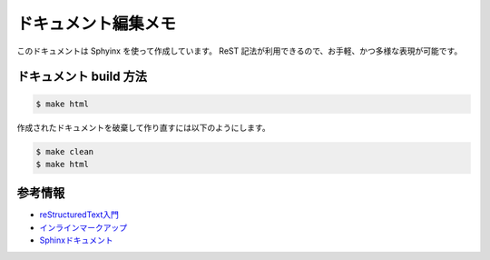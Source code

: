 ====================
ドキュメント編集メモ
====================

このドキュメントは Sphyinx を使って作成しています。
ReST 記法が利用できるので、お手軽、かつ多様な表現が可能です。

ドキュメント build 方法
=======================

.. code-block:: console

   $ make html

作成されたドキュメントを破棄して作り直すには以下のようにします。

.. code-block:: console

   $ make clean
   $ make html

参考情報
========

* `reStructuredText入門 <http://docs.sphinx-users.jp/rest.html#lists-and-quote-like-blocks>`_
* `インラインマークアップ <http://docs.sphinx-users.jp/markup/inline.html>`_
* `Sphinxドキュメント <http://docs.sphinx-users.jp/contents.html>`_
